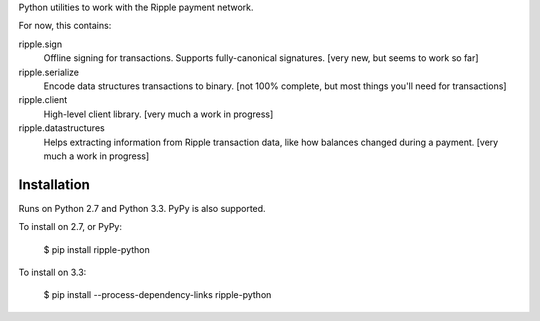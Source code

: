 Python utilities to work with the Ripple payment network.

For now, this contains:

ripple.sign
    Offline signing for transactions. Supports fully-canonical signatures.
    [very new, but seems to work so far]

ripple.serialize
    Encode data structures transactions to binary.
    [not 100% complete, but most things you'll need for transactions]

ripple.client
    High-level client library. [very much a work in progress]

ripple.datastructures
    Helps extracting information from Ripple transaction data, like
    how balances changed during a payment. [very much a work in progress]


Installation
------------

Runs on Python 2.7 and Python 3.3. PyPy is also supported.

To install on 2.7, or PyPy:

    $ pip install ripple-python

To install on 3.3:

    $ pip install --process-dependency-links ripple-python
